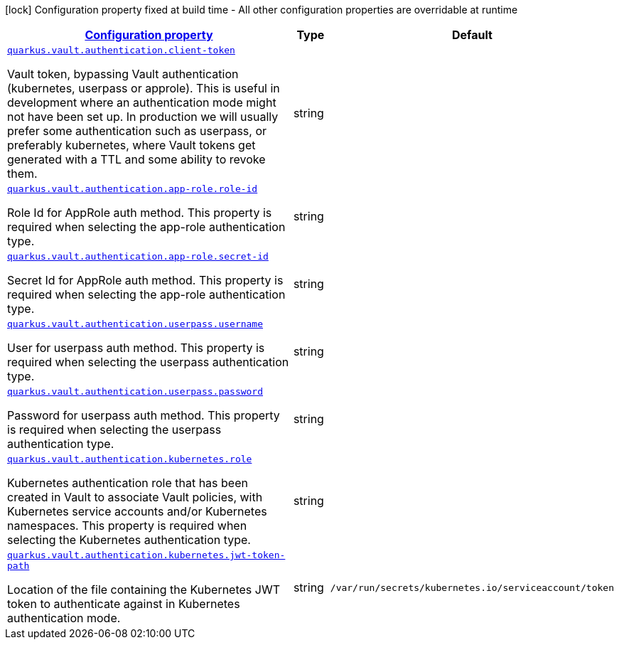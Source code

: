 [.configuration-legend]
icon:lock[title=Fixed at build time] Configuration property fixed at build time - All other configuration properties are overridable at runtime
[.configuration-reference, cols="80,.^10,.^10"]
|===

h|[[quarkus-vault-config-group-config-vault-authentication-config_configuration]]link:#quarkus-vault-config-group-config-vault-authentication-config_configuration[Configuration property]

h|Type
h|Default

a| [[quarkus-vault-config-group-config-vault-authentication-config_quarkus.vault.authentication.client-token]]`link:#quarkus-vault-config-group-config-vault-authentication-config_quarkus.vault.authentication.client-token[quarkus.vault.authentication.client-token]`

[.description]
--
Vault token, bypassing Vault authentication (kubernetes, userpass or approle). This is useful in development where an authentication mode might not have been set up. In production we will usually prefer some authentication such as userpass, or preferably kubernetes, where Vault tokens get generated with a TTL and some ability to revoke them.
--|string 
|


a| [[quarkus-vault-config-group-config-vault-authentication-config_quarkus.vault.authentication.app-role.role-id]]`link:#quarkus-vault-config-group-config-vault-authentication-config_quarkus.vault.authentication.app-role.role-id[quarkus.vault.authentication.app-role.role-id]`

[.description]
--
Role Id for AppRole auth method. This property is required when selecting the app-role authentication type.
--|string 
|


a| [[quarkus-vault-config-group-config-vault-authentication-config_quarkus.vault.authentication.app-role.secret-id]]`link:#quarkus-vault-config-group-config-vault-authentication-config_quarkus.vault.authentication.app-role.secret-id[quarkus.vault.authentication.app-role.secret-id]`

[.description]
--
Secret Id for AppRole auth method. This property is required when selecting the app-role authentication type.
--|string 
|


a| [[quarkus-vault-config-group-config-vault-authentication-config_quarkus.vault.authentication.userpass.username]]`link:#quarkus-vault-config-group-config-vault-authentication-config_quarkus.vault.authentication.userpass.username[quarkus.vault.authentication.userpass.username]`

[.description]
--
User for userpass auth method. This property is required when selecting the userpass authentication type.
--|string 
|


a| [[quarkus-vault-config-group-config-vault-authentication-config_quarkus.vault.authentication.userpass.password]]`link:#quarkus-vault-config-group-config-vault-authentication-config_quarkus.vault.authentication.userpass.password[quarkus.vault.authentication.userpass.password]`

[.description]
--
Password for userpass auth method. This property is required when selecting the userpass authentication type.
--|string 
|


a| [[quarkus-vault-config-group-config-vault-authentication-config_quarkus.vault.authentication.kubernetes.role]]`link:#quarkus-vault-config-group-config-vault-authentication-config_quarkus.vault.authentication.kubernetes.role[quarkus.vault.authentication.kubernetes.role]`

[.description]
--
Kubernetes authentication role that has been created in Vault to associate Vault policies, with Kubernetes service accounts and/or Kubernetes namespaces. This property is required when selecting the Kubernetes authentication type.
--|string 
|


a| [[quarkus-vault-config-group-config-vault-authentication-config_quarkus.vault.authentication.kubernetes.jwt-token-path]]`link:#quarkus-vault-config-group-config-vault-authentication-config_quarkus.vault.authentication.kubernetes.jwt-token-path[quarkus.vault.authentication.kubernetes.jwt-token-path]`

[.description]
--
Location of the file containing the Kubernetes JWT token to authenticate against in Kubernetes authentication mode.
--|string 
|`/var/run/secrets/kubernetes.io/serviceaccount/token`

|===